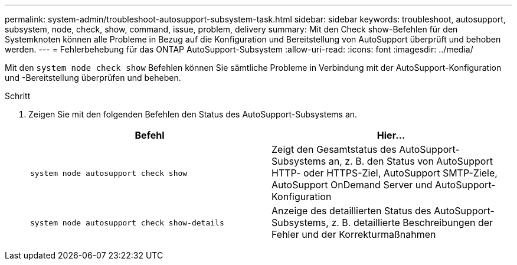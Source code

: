 ---
permalink: system-admin/troubleshoot-autosupport-subsystem-task.html 
sidebar: sidebar 
keywords: troubleshoot, autosupport, subsystem, node, check, show, command, issue, problem, delivery 
summary: Mit den Check show-Befehlen für den Systemknoten können alle Probleme in Bezug auf die Konfiguration und Bereitstellung von AutoSupport überprüft und behoben werden. 
---
= Fehlerbehebung für das ONTAP AutoSupport-Subsystem
:allow-uri-read: 
:icons: font
:imagesdir: ../media/


[role="lead"]
Mit den `system node check show` Befehlen können Sie sämtliche Probleme in Verbindung mit der AutoSupport-Konfiguration und -Bereitstellung überprüfen und beheben.

.Schritt
. Zeigen Sie mit den folgenden Befehlen den Status des AutoSupport-Subsystems an.
+
|===
| Befehl | Hier... 


 a| 
`system node autosupport check show`
 a| 
Zeigt den Gesamtstatus des AutoSupport-Subsystems an, z. B. den Status von AutoSupport HTTP- oder HTTPS-Ziel, AutoSupport SMTP-Ziele, AutoSupport OnDemand Server und AutoSupport-Konfiguration



 a| 
`system node autosupport check show-details`
 a| 
Anzeige des detaillierten Status des AutoSupport-Subsystems, z. B. detaillierte Beschreibungen der Fehler und der Korrekturmaßnahmen

|===

